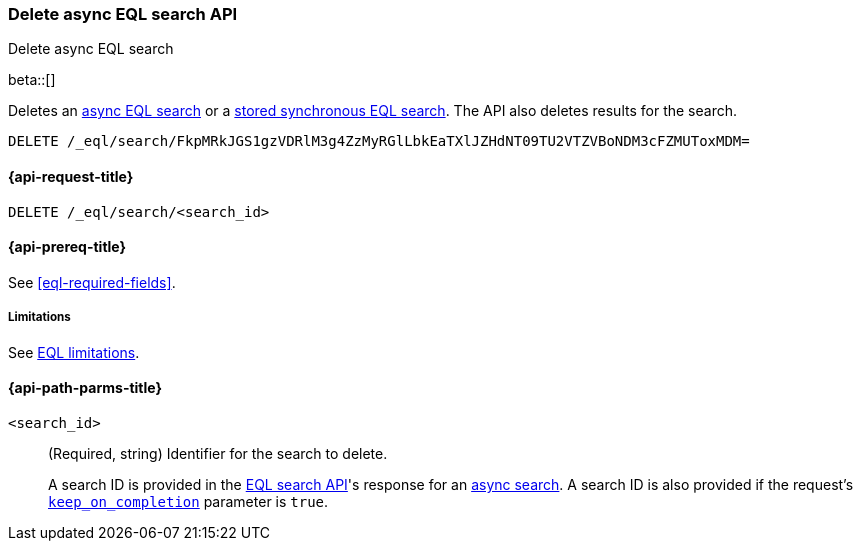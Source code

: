 [role="xpack"]
[testenv="basic"]

[[delete-async-eql-search-api]]
=== Delete async EQL search API
++++
<titleabbrev>Delete async EQL search</titleabbrev>
++++

beta::[]

Deletes an <<eql-search-async,async EQL search>> or a
<<eql-search-store-sync-eql-search,stored synchronous EQL search>>. The API also
deletes results for the search.

[source,console]
----
DELETE /_eql/search/FkpMRkJGS1gzVDRlM3g4ZzMyRGlLbkEaTXlJZHdNT09TU2VTZVBoNDM3cFZMUToxMDM=
----
// TEST[skip: no access to search ID]

[[delete-async-eql-search-api-request]]
==== {api-request-title}

`DELETE /_eql/search/<search_id>`

[[delete-async-eql-search-api-prereqs]]
==== {api-prereq-title}

See <<eql-required-fields>>.

[[delete-async-eql-search-api-limitations]]
===== Limitations

See <<eql-syntax-limitations,EQL limitations>>.

[[delete-async-eql-search-api-path-params]]
==== {api-path-parms-title}

`<search_id>`::
(Required, string)
Identifier for the search to delete.
+
A search ID is provided in the <<eql-search-api,EQL search API>>'s response for
an <<eql-search-async,async search>>. A search ID is also provided if the
request's <<eql-search-api-keep-on-completion,`keep_on_completion`>> parameter
is `true`.

